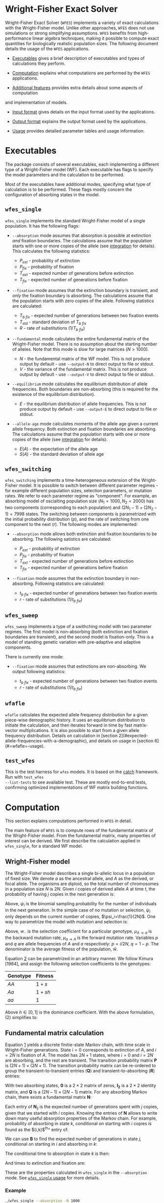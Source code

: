 #+LATEX_HEADER: \usepackage[margin=1in]{geometry}
# #+LATEX_HEADER: \usepackage[colorlinks]{hyperref}
# #+LATEX_HEADER: \usepackage[table]{xcolor}
# #+LATEX_HEADER: \hypersetup{colorlinks, linkcolor={red!50!black}, citecolor={blue!50!black}, urlcolor={blue!80!black}}
#+LATEX_HEADER: \usepackage{tabu}
#+STARTUP: showall

* Wright-Fisher Exact Solver

Wright-Fisher Exact Solver (=WFES=) implements a variety of exact calculations with the
Wright-Fisher model. Unlike other approaches, =WFES= does not use simulations or strong simplifying
assumptions. =WFES= benefits from high-performance linear algebra techniques, making it possible to
compute exact quantities for biologically realistic population sizes. The following document details
the usage of the =WFES= applications.

- [[sec:exec][Executables]] gives a brief description of executables and types of calculations they perform.

- [[sec:computation][Computation]] explains what computations are performed by the =WFES= applications.

- [[sec:additional_features][Additional features]] provides extra details about some aspects of computation
and implementation of models.

- [[sec:input_format][Input format]] gives details on the input format used by the applications.

- [[sec:output_format][Output format]] explains the output format used by the applications.

- [[sec:usage][Usage]] provides detailed parameter tables and usage information.

* Executables
<<sec:exec>>

The package consists of several executables, each implementing a different type of a Wright-Fisher
model (WF). Each executable has flags to specify the model parameters and the calculation to be
performed.

Most of the executables have additional modes, specifying what type of calculation is to be
performed. These flags mostly concern the configuration of absorbing states in the model.

** =wfes_single=

=wfes_single= implements the standard Wright-Fisher model of a single population. It has the
following flags:

- =--absorption= mode assumes that absorption is possible at extinction /and/ fixation boundaries.
  The calculations assume that the population starts with one or more copies of the allele (see
  [[sec:integration][integration]] for details). This calculates the following statistics:
  
  - $P_{ext}$ - probability of extinction
  - $P_{fix}$ - probability of fixation
  - $T_{ext}$ - expected number of generations before extinction
  - $T_{fix}$ - expected number of generations before fixation

- =--fixation= mode assumes that the extinction boundary is transient, and /only/ the fixation
  boundary is absorbing. The calculations assume that the population starts with zero copies of the
  allele. Following statistics are calculated:
  
  - $T_{b~fix}$ - expected number of generations between two fixation events
  - $T_{std}$ - standard deviation of $T_{b~fix}$
  - $R$ - rate of substitutions ($1/T_{b~fix}$)

- =--fundamental= mode calculates the entire fundamental matrix of the Wright-Fisher model. There is
  no assumption about the starting number of alleles. Note that this mode is slow for large matrices
  ($N>1000$).
  
  - $N$ - the fundamental matrix of the WF model. This is not produce output by default - use
    =--output-N= to direct output to file or stdout.
  - $V$ - the variance of the fundamental matrix. This is not produce output by default - use
    =--output-V= to direct output to file or stdout.

- =--equilibrium= mode calculates the equilibrium distribution of allele frequencies. Both
  boundaries are non-absorbing (this is required for the existence of the equilibrium distribution).
  
  - $E$ - the equilibrium distribution of allele frequencies. This is not produce output by
    default - use =--output-E= to direct output to file or stdout.

- =--allele-age= mode calculates moments of the allele age given a current allele frequency. Both
  extinction and fixation boundaries are absorbing. The calculations assume that the population
  starts with one or more copies of the allele (see [[sec:integration][integration]] for details).

  - $E(A)$ - the expectation of the allele age
  - $S(A)$ - the standard deviation of allele age

** =wfes_switching=

=wfes_switching= implements a time-heterogeneous extension of the Wright-Fisher model. It is
possible to switch between different parameter regimes - for example different population sizes,
selection parameters, or mutation rates. We refer to each parameter regime as "component". For
example, an absorbing model of oscialting population size ($N_1=1000, N_2=2000)$ has two components
(corresponding to each population) and $(2N_1-1) + (2N_2-1) = 7998$ states. The switching between
components is parametrized with the initial probability distribution ($p$), and the rate of
switching from one component to the next ($r$). The following modes are implemented:

- =--absorption= mode allows both extinction and fixation boundaries to be absorbing. The following
  satistics are calculated:

  - $P_{ext}$ - probability of extinction
  - $P_{fix}$ - probability of fixation
  - $T_{ext}$ - expected number of generations before extinction
  - $T_{fix}$ - expected number of generations before fixation

- =--fixation= mode assumes that the extinction boundary in non-absorbing. Following statistics are
  calculated:

  - $t_{b~fix}$ - expected number of generations between two fixation events
  - $r$ - rate of substitutions ($1/t_{b~fix}$)

** =wfes_sweep=

=wfes_sweep= implements a type of a swithching model with two parameter regimes. The first model is
non-absorbing (both extinction and fixation boundaries are transient), and the second model is
fixation-only. This is a model of standing genetic variation with pre-adaptive and adaptive
components.

There is currently one mode:

- =--fixation= mode assumes that extinctions are non-absorbing. We output following statistics:
  
  - $t_{b~fix}$ - expected number of generations between two fixation events
  - $r$ - rate of substitutions ($1/t_{b~fix}$)

** =wfafle=

=wfafle= calculates the expected allele frequency distribution for a given piece-wise demographic
history. It uses an equilibrium distribution to initiate the calculation, and then iterates forward
in time by fast matrix-vector multiplications. It is also possible to start from a given allele
frequency distribution. Details on calculation in [section
2](#expected-allele-frequencies-with-a-demographic), and details on usage in [section
6](#=wfafle=-usage).

** =test_wfes=

This is the test harness for =wfes= models. It is based on the [[https://github.com/catchorg/Catch2][catch]] framework. Run with =test_wfes
--list-tests= to see available test. These are mostly end-to-end tests, confirming optimized
implementations of WF matrix building functions.

* Computation
<<sec:computation>>

This section explains computations performed in =WFES= in detail.

The main feature of =WFES= is to compute rows of the fundamental matrix of the Wright-Fisher model.
From the fundamental matrix, many properties of interest can be derived. We first describe the
calculation applied in =wfes_single=, for a standard WF model.

** Wright-Fisher model
<<sec:wright_fisher_model>>

The Wright-Fisher model describes a single bi-allelic locus in a population of fixed size. We denote
$a$ as the ancestral allele, and $A$ as the derived, or focal allele. The organisms are diploid, so
the total number of chromosomes in a population size $N$ is $2N$. Given $i$ copies of derived allele
$A$ at time $t$, the probability of having $j$ copies in the next generation is:

#+NAME: eqn:1
\begin{equation} 
P_{i,j}(t+1)=\binom{2N}{j}\psi_i^j(1-\psi_i)^{2N-j}
\end{equation}

Above, $\psi_i$ is the binomial sampling probability for the number of individuals in the next
generation. In the simple case of no mutation or selection, $\psi_i$ only depends on the current
number of copies, $\psi_i=\frac{1}{2N}$. One way to parametrize the model with mutation and
selection is:

#+NAME: eqn:2
\begin{equation} 
\psi_i=\frac{[w_{AA}p^2+w_{Aa}q](1-\mu_{A \rightarrow a}) + 
             [w_{Aa}pq+w_{aa}q^2] \mu_{a \rightarrow A}}
             {w_{AA}p^2+2w_{Aa}pq+w_{aa}q^2}
\end{equation}

Above, $w_{\cdot \cdot}$ is the selection coefficient for a particular genotype, $\mu_{A \rightarrow
a}$ is the backward mutation rate, $\mu_{a \rightarrow A}$ is the forward mutation rate. Variables
$p$ and $q$ are allele frequencies of $A$ and $a$ respectively: $p=i/2N$, $q=1-p$. The denominator
is the average fitness of the population, $\bar{w}$.

Equation [[eqn:2][2]] can be parametrized in an arbitrary manner. We follow Kimura [1964], and assign the
following selection coefficients to the genotypes:

| Genotype | Fitness |
|----------+---------|
| $AA$     | $1+s$   |
| $Aa$     | $1+sh$  |
| $aa$     | $1$     |

Above $h\in [0,1]$ is the dominance coefficient. With the above formulation, (2) simplifies to:

#+NAME: eqn:3
\begin{equation} 
\psi_i=\frac{[(1+s)p^2+(1+sh)q](1-\mu_{A \rightarrow a}) + 
             [(1+sh)pq+q^2] \mu_{a \rightarrow A}}
             {(1+s)p^2+2(1+sh)pq+q^2}
\end{equation}

** Fundamental matrix calculation
<<sec:fundamental_matrix_calculation>>

Equation [[eqn:1][1]] yields a discrete finitie-state Markov chain, with time scale in Wright-Fisher
generations. State $i=0$ corresponds to extinction of $A$, and $i=2N$ is fixation of $A$. The model
has $2N+1$ states, where $i=0$ and $i=2N$ are absorbing, and the rest are transient. The transition
probability matrix $\mathbf{P}$ is $(2N+1)\times(2N+1)$. The transition probability matrix can be
re-ordered to group the transient-to-transient entries ($\mathbf{Q}$) and transient-to-absorbing
($\mathbf{R}$) entries:

#+NAME: eqn:4
\begin{equation} 
\mathbf{P}=\left(\begin{matrix}
\mathbf{Q} &\mathbf{R} \\
\mathbf{0} & \mathbf{I_2}
\end{matrix}\right)
\end{equation}

With two absorbing states, $\mathbf{0}$ is a $2\times2$ matrix of zeros, $\mathbf{I_2}$ is a $2\times2$
identity matrix, and $\mathbf{Q}$ is a $(2N-1)\times(2N-1)$ matrix. For any absorbing Markov chain,
there exists a fundamental matrix $\mathbf{N}$:

#+NAME: eqn:5
\begin{equation} 
\mathbf{N}=\sum_{k=0}^{\infty}\mathbf{Q}^k=(\mathbf{I}-\mathbf{Q})^{-1}
\end{equation}

Each entry of $\mathbf{N}_{ij}$ is the expected number of generations spent with $j$ copies, given
that we started with $i$ copies. Knowing the entries of $\mathbf{N}$ allows to write down many useful
absorption properties of the Markov chain. For example, probability of absorbing in state $k$,
conditional on starting with $i$ copies is found as the $(i,k)$^th^ entry of:

#+NAME: eqn:6
\begin{equation} 
\mathbf{B}=\mathbf{NR}
\end{equation}

We can use $\mathbf{B}$ to find the expected number of generations in state $j$, conditional on
starting in $i$ and absorbing in $k$:

#+NAME: eqn:7
\begin{equation} 
\mathbf{E}_{i,k}(j)=\frac{\mathbf{B}_{j,k}}{\mathbf{B}_{i,k}}\mathbf{N}_{ij}
\end{equation}

The conditional time to absorption in state $k$ is then:

#+NAME: eqn:8
\begin{equation} 
T_{abs}(k)=\sum_{j=1}^{2N-1}\mathbf{E}_{i,k}(j)
\end{equation}

And times to extinction and fixation are:

#+NAME: eqn:9
\begin{equation} 
\begin{aligned}
T_{ext}&=T_{abs}(0) \\ T_{fix}&=T_{abs}(2N)
\end{aligned}
\end{equation}

These are the properties calculated in =wfes_single= in the =--absorption= mode. See [[sec:wfes_single_usage][=wfes_single=
usage]] for more details.

*** Example

#+BEGIN_SRC bash
./wfes_single --absorption -N 1000
#+END_SRC

** Solving sparse systems
<<sec:solving_sparse_systems>>

Solving for the entire matrix $\mathbf{N}$ is expensive for large population size. However, since
$\mathbf{N}_{i,j}$ expresses number of generations spent in a state $j$ /conditional/ on starting in
$i$, we can simplify the calculation by explicitly conditioning on $i$. For example if we assume
that allele $A$ start with one copy ($i=1$), then only the first row, $\mathbf{N}_{i,\cdot}$ is of
interest. We can generalize this, by assuming a finite forward mutation rate $v$. In this case, for
small $4Nv<1$, there is a non-zero probability that with $i\leq1$. However, this probability
vanishes quickly with increasing $i$, and we then only require several rows of $\mathbf{N}$. See more
details in [[sec:integration][integration]].

For a startring number of alleles $i$, we find the $i$^th^ row of $\mathbf{N}$:

#+NAME: eqn:10
\begin{equation} 
(\mathbf{I}-\mathbf{Q})^T \mathbf{N}_{i,\cdot} = \mathbf{I}_{i,\cdot}
\end{equation}

where $\mathbf{I}_{i,\cdot}$ is the $i$^th^ column of a $(2N-1)\times(2N-1)$ identity matrix.

This system can be solved by $LU$ decomposition of $(\mathbf{I}-\mathbf{Q})^T$. Once the decomposition
is known, we can solve for different right-hand sides of the equation, such as when $i\geq1$.

To find matrix $\mathbf{B}$, we solve:

#+NAME: eqn:11
\begin{equation} 
(\mathbf{I}-\mathbf{Q}) \mathbf{B}_{\cdot,0} = \mathbf{I}_{\cdot,0}
\end{equation}

where $\mathbf{B}_{\cdot,0}$ is the column of $\mathbf{B}$ corresponding to $i=0$ extinction. Since we
have tow absorbing states, we can compute:

#+NAME: eqn:12
\begin{equation} 
B_{\cdot,2N}=\mathbf{1}-\mathbf{B}_{\cdot,0}
\end{equation}

The $LU$ decomposition and solution is performed with =MKL PARDISO= routines. Parameters and
settings for the =MKL PARDISO= calls can be found in the [[https://github.com/dekoning-lab/wfes2/blob/master/src/PardisoSolver.cpp][source code]].

** Entire fundamental matrix
<<sec:entire_fundamental_matrix>>

If the entire fundamental matrix is required, it can be calculated with =wfes_single= in the
=--fundamental= mode. See =--output-N= and =--output-V= options in [[sec:wfes_single_usage][=wfes_single= usage]].

*** Example

#+BEGIN_SRC bash
# Note - this is slow since the _entire_ fundemantal matrix is calculated
wfes_single --fundamental -N 1000 \\
--output-N fundamental.csv --output-V f_variance.csv
#+END_SRC

** Fixation only
<<sec:fixation_only>>

The calculation as stated in the previous section applies to the =--absorbing= mode of
=wfes_single= - where both extinction and fixation states are absorbing. The other possible mode for
the computation in =--fixation= - where only the fixation state ($i=2N$) is absorbing, and the
extinction state ($i=0$) is transient. In this case, matrix $\mathbf{Q}$ in equation [[eqn:4][4]] is
$2N\times2N$.

If the extinction state is transient, it can be entered and left many times without terminating the
Markov chain. This mode makes it easy to calculate $T_{b~fix}$ - time between fixations - the total
time it takes for a new allele to reach fixation (with the possibility of several extinctions along
the way). More details on this calcualtion an applications can be found in [de Koning and de Sanctis
2018].

The time between fixations, $T_{b~fix}$ is calculated in a similat way as $T_{fix}$ for the model
with two absorbing states (eq. [[eqn:6][6]], [[eqn:7][7]], [[eqn:8][8]]). However, since there is only one ansorbing state, no
re-conditioning is required (eq. [[eqn:7][7]]). Then the $T_{b~fix}$ is simply:

#+NAME: eqn:13
\begin{equation} 
T_{b~fix}=\sum_{j=1}^{2N-1}N_{0,j}
\end{equation}

An advantage of this calculation is that we can safely assume that allele $A$ starts in $i=0$
copies. Then the integration over the starting number of copies is not necessary, since it is
explicitly included in the model as transitions from $i=0$ to $i>0$ copies. This then means that we
only need to find a single, $0$^th^ row of the fundamental matrix.

*** Example

#+BEGIN_SRC bash
wfes_single --fixation -N 1000
#+END_SRC

** Variance calculation
<<sec:variance_calculation>>

Calculating the variance of the time spent in each state is of interest. It can be found as:

#+NAME: eqn:14
\begin{equation} 
\mathbf{N}_{var}=\mathbf{N}(2\mathbf{N}_{dg}-\mathbf{I})-\mathbf{N}_{sq}
\end{equation}

where $\mathbf{N}_{dg}$ is the matrix containing the diagonal of $\mathbf{N}$, and $\mathbf{N}_{sq}$ is
$\mathbf{N}$ element-wise squared.

If the =--output-V= option is used in the =--fundamental= mode, the entire $\mathbf{N}_{var}$ matrix
will be calculated.

In the =--fixation= mode, the standard deviation of $T_{b~fix}$ is calculated from the fisrt row of
$\mathbf{N}$ in equation 13:

#+NAME: eqn:15
\begin{equation} 
T_{std} = \sqrt{ (2\mathbf{N}_2-\mathbf{N}_1) - (\mathbf{N}_2)^2}
\end{equation}

where $\mathbf{N}_1$ and $\mathbf{N}_2$ are found by solving:

#+NAME: eqn:16
\begin{equation} 
\begin{aligned}
(\mathbf{I}-\mathbf{Q})^T\mathbf{N}_1 &= \mathbf{I}_0 \\
(\mathbf{I}-\mathbf{Q})^T\mathbf{N}_2 &= \mathbf{N}_1
\end{aligned}
\end{equation}

** Equilibrium allele frequencies
<<sec:equilibrium_allele_frequencies>>

The equilibrium distribution of allele frequencies is one of the key properties of the Wright-Fisher
model. We use the method described by Paige, Styan, and Watcher [1975] to solve for the equilibrium
distribution (see also Harrod and Plemmons 1984) of a non-absorbing Markov chain. The equilibrium
distribution of the Markov chain is defined as vector $\pi$ , such that $\pi\mathbf{P}=\pi$. This can
be expressed in matrix form as:

#+NAME: eqn:17
\begin{equation} 
\mathbf{\Pi P}=\mathbf{P}
\end{equation}

where $\mathbf{\Pi}$ is a $n\times n$ matrix with $\pi$ in each row. This can be re-written as:

#+NAME: eqn:18
\begin{equation} 
\mathbf{\Pi}(\mathbf{P}-\mathbf{I_n})=\mathbf{0_n}
\end{equation}

We also have the constraint that $\sum_i \pi_i=1$, which can be enforced by setting the last columns
of $(\mathbf{P}-\mathbf{I_n})$ and $\mathbf{0_n}$, to $e_n=(1,1,\ldots,1)^T$ . We use the notation $r(A)$
to denote that we set the last column of $A$ to $e_n$.

#+NAME: eqn:19
\begin{equation} 
\begin{aligned}
\mathbf{\Pi}r(\mathbf{P}-\mathbf{I_n})&=r(\mathbf{0_n}) \\
r(\mathbf{P}-\mathbf{I_n})^T\mathbf{\Pi}^T&=r(\mathbf{0_n})^T
\end{aligned}
\end{equation}

We only require a single row of $\mathbf{\Pi}$. Therefore, we can solve for any row $\Pi_{\cdot,x}$:

#+NAME: eqn:20
\begin{equation} 
r(\mathbf{P}-\mathbf{I_n})^T(\mathbf{\Pi}^T)_{\cdot,x}=(r(\mathbf{0_n})^T)_{\cdot,x}
\end{equation}

This equation is solved with the $LU$ decomposition approach.

Note that the matrix $P$ is a $2N+1$ matrix, since the absorbing states are included. This means
that we require that forward and backward mutation rates are non-zero. In case where $\mu_{A
\rightarrow a}=0$ or $\mu_{a \rightarrow A}=0$, the matrix $P$ becomes absorbing, and the
equilibrium distribution does not exist.

This calculation is perfromed by =wfes_single= in the =--equilibrium= mode. See [[sec:wfes_single_usage][=wfes_single= usage]]
for more details.

*** Example
#+BEGIN_SRC bash
wfes_single --equilibrium -N 1000 --output-E equilibrium.csv
#+END_SRC

** Allele age
<<sec:allele_age>>

For details on the allele age calculation, the user is directed to [de Sanctis, Krukov, de Koning
2017]. Briefly, the paper describes a method to find moments of the allele age distribution given an
observed number of copies in the WF model. The moments are calculated in an approach similar to
those described above.

The calculation is performed by =wfes_single= in the =--allele-age= mode. The observed number of
copies is set via the =--observed-copies/-x= parameter. See [[sec:wfes_single_usage][=wfes_single= usage]] for more details.

*** Example

#+BEGIN_SRC bash
wfes_single --allele-age -N 1000 -x 10
#+END_SRC

** Switching models
<<sec:switching_models>>

=wfes_switching= implements an extended time-heterogeneous Wright-Fisher model. The classical WF
model describes a single population of constant size. However, this assumption is rarely met in
nature. Likewise, classical WF assumes that the rest of the parameters (selection, mutation) are
time-invariant. In this section we describe an extension to the Wright-Fisher model with
time-variable parameters. We combine a finite set of WF models in a joint Markov-modulated switching
process. The switching process assigns a probability of switching between WF component models with
different parameters. Each WF component model can have its own population size, selection
coefficient, and mutation rate. Further, =wfes_sweep= combines absorbing and non-absorbing models.

Let $W_1,\dots,W_n$ represent a finite list of distinct Wright-Fisher components with its own
parameter set $\theta_i$. Each component is a full Wright-Fisher Markov model. We also have
transition probabilities $r_{x\rightarrow y}$ of switching from $W_x$ to $W_y$ at any time. Each
component $W_i$ has a transition probability matrix $\mathbf{P}_{(i)}$, which is written in canonical
form as (eq [[eqn:4][4]]):

#+NAME: eqn:21
\begin{equation} 
\begin{aligned}
\mathbf{P}_{(i)} = \left(
\begin{array}{cc} 
	\mathbf{Q}_{(i)} & \mathbf{R}_{(i)} \\
	\mathbf{0}       & \mathbf{I} 
\end{array}
\right)
\end{aligned}
\end{equation}

We want to describe the join process of switching between $W_1,\dots,W_n$. We write the canonical
form the switching process transition probability matrix as:

#+NAME: eqn:22
\begin{equation} 
\begin{aligned} 
\mathbf{P}= \left( 
\begin{array}{cccc|c}
\mathbf{Q}_{(1)}        & \mathbf{\Gamma}_{(1,2)} & \cdots & \mathbf{\Gamma}_{(1,m)} & \mathbf{R}_{(1)} \\
\mathbf{\Gamma}_{(2,1)} & \mathbf{Q}_{(2)}        & \cdots & \mathbf{\Gamma}_{(2,m)} & \mathbf{R}_{(2)} \\
\vdots                & \vdots                & \ddots & \vdots                & \vdots \\
\mathbf{\Gamma}_{(n,1)} & \mathbf{\Gamma}_{(n,2)} & \cdots & \mathbf{Q}_{(n)}        & \mathbf{R}_{(n)} \\
\hline 
\mathbf{0}              & \mathbf{0}              & \cdots & \mathbf{0}              & \mathbf{I} 
\end{array} 
\right) 
\end{aligned}
\end{equation}

The $\mathbf{\Gamma}_{x,y}$ matrix defines a matrix of switching from WF component $W_x$ to WF
component $W_y$. The dimensions of the matrix are $(2N_x-1)\times(2N_y-1)$ if both $W_x$ and $W_y$
have two absorbing states (or $2N_x\times 2N_y$ if $W_x$ and $W_y$ each have one absorbing state).

The entries of $\mathbf{\Gamma}_{x,y}$ are defined as Wright-Fisher transition probabilities given
current $i$ state is in process $W_x$ and next state ($j$) is in process $W_y$:

#+NAME: eqn:23
\begin{equation} 
\mathbf{\Gamma}_{x,y}(i,j)=\alpha_{x,y}\binom{2N_y}{j}(\psi_{y,i})^j(1-\psi_{y,i})^{2N_y-j}
\end{equation}

where $\alpha_{x,y}$ is a switching rate between $W_x$ and $W_y$.

This formulation essentially matches the frequencies of allele $A$ between different component
models. For example if $N_x=100$ and $N_y=200$ then $i_x=10$ would correspond to $i_y=20$. Note that
$\mathbf{\Gamma}_{x,y}(i,\cdot)$ describes a full Wright-Fisher generation, so we are transofrming the
entire distribution from $W_x$ into $W_y$.

We additionally use a parameter $p_1,\dots,p_n$, denoting the probability of starting in each of the
components $W_1,\dots,W_n$. This parameter is most relevant with $\alpha_{x,y}$ imposing a
non-reversible switching process.

The calculations on this extended model are similar to those for the simple Wright-Fisher model,
since we are still dealing with an finite state absorbing Markov chain. The main difference is that
we now deal with extinction and fixation events in each of the component models. To calculate the
overall statistic of a model, we weight each component with the probability of starting within each
component, $p_i$. Consider the probability of fixation (probability of extinction is analogous): 

#+NAME: eqn:24
\begin{equation} 
P_{fix}=\sum_{i=1}^{n} p_i B_{0_i,2N}
\end{equation} 

where $0_i$ is the $0$^th^ state of the $i$^th^ component.

These calculations are implemented in =wfes_switching=, with =--absorption= and =--fixation= modes.
Matrix parameter $\alpha$ is controlled by =--switching/-r= command line flag. Detailed usage
information is found in [[sec:wfes_switching_usage][section 6]].

*** Example

#+BEGIN_SRC bash
# Reversible model
wfes_switching --absorption -N 100,200
# Non-reversible model
wfes_switching --absorption -N 100,200 -r '0.99,0.01;0,1' -p '1,0'
#+END_SRC

** Model of standing genetic variation
<<sec:model_of_standing_genetic_variation>>

=wfes_sweep= implements a model of selection with standing genetic variation. It is a special case
of a time-heterogeneous model with two components. The first, pre-adaptive, component is a
non-absorbing model with a deleterious or neutral $s_d\leq0$. This is the model the Markov chain
starts in, and the process stays in the first component for an average of $\tau$ generations. The
process then switches into the second, adaptive, component with $s > 0$. The second component allows
fixations with $2N$ copies. Note that the population size in both components is the same.

This model intends to capture the accumulation of standing genetic variation, followed by the onset
of positive selection and eventual fixation.

The parameter $\tau$ is specified through the rate of transition out of the pre-adaptive component
$\lambda = 1/\tau$. The calculations are performed in =wfes_sweep= in =--fixation= mode. See
[[sec:wfes_sweep_usage][=wfes_sweep= usage]] section for more detail.

*** Example

#+BEGIN_SRC bash
wfes_sweep --fixation -N 1000 -s 0,0.001 -l 1e-3
#+END_SRC

** Expected allele frequencies with a demographic
<<sec:expected_allele_frequencies_with_a_demographic>>

=wfafle= calculates the expected allele distribution given a piece-wise constant demographic
history.

The calculation is performed according to the following procedure. Consider a piecewise constant
demographic history with population sizes $N_1,N_2,\dots,N_k$, where each population size epoch
lasts for $G_1,G_2,\dots,G_k$ generations.

1. Acquire the initial probability distribution over allele frequencies for population size $N_1$.
   This is done in one of the two ways:

   - Solve for the equilibrium allele frequency distribution using the Paige method, or
   - Read an initial allele frequency distribution from file (specified with =--initial= option)

2. Construct the Wright-Fisher transition probability matrix $\mathbf{Q}_i$ for population size $N_i$.
   Multiply the current allele frequency distribution $d_i$ by $\mathbf{Q}_i$ exactly $G_i$ times.

3. Construct a switching transition probability matrix $\mathbf{\Gamma}_{i \rightarrow i+1}$. This
   transition probability matrix incorporates the difference in population size, and other
   parameters (such as selection). Multiply current $d_i$ by $\mathbf{\Gamma}_{i \rightarrow i+1}$
   once.

4. Repeat steps $2$ and $3$ until the final epoch $k$ is reached.

The calculation is feasible since the sparse vector-matrix multiplication in step $2$ is relatively cheap.

Detailed usage information is found in [[sec:wfafle_usage][=wfafle= usage]].

*** Example
#+BEGIN_SRC bash
wfafle -N 1000,100,10000 -G 200,50,300
#+END_SRC

* Additional features
<<sec:additional_features>>

** Integration
<<sec:integration>>

WFES relies on assumptions about the starting number of copies of an allele in the population. By
avoiding the need to calculate the entire fundamental matrix, these assumptions drastically simplify
calculations.

*** Absorbing extinction boundary

Consider a model with two absorbing states - extinction and fixation (=--absorption= mode). The
initial configuration can not be $0$ copies of allele $A$, since that is an absorbing state. Thus,
the starting number of copies is $i \geq 1$. In the simplest case, we can consider $i=1$. In this
situation, we only require a single row of the fundamental matrix. Alternatively, we can integrate
over $i$ by the probability of starting with each number of copies. The conditional probability of
starting with $i$ copies of the allele can be derived from the transition probability matrix
$\mathbf{P}$:

#+NAME: eqn:25
\begin{equation} 
\mathbf{P}_i=\frac{\mathbf{P}_{0,i}}{1-\mathbf{P}_{0,0}}\quad j\ge 1
\end{equation}

The entries of vector $\mathbf{P}_i$ quickly approach zero, and we ignore them below some $\epsilon$.
This parameter is set by option =-c,--integration-cutoff=, which is $\epsilon=10^{-10}$ by default.
If option =--integration-cutoff= $\leq0$, no integration is performed, and we assume starting in the
smallest starting state ($i=1$).

We solve equation [[eqn:10][10]] for any row where $\mathbf{P}_i>\epsilon$, which amounts to several rows with
small $\theta$. Since the $LU$ decomposition is the most computationally costly operation, the
addition of several rows to the system has minor performance impact.

An alternative approach is to specify the number of copies explicitly. This is done with option
=-p,--starting-copies=. In this case, only the $p$^th^ row of the fundamental matrix is found. Note
that ~--starting-copies\=1~ and ~--integration-cutoff=-1~ are equivalent.

*** Non-absorbing extinction boundary

In the case where the extinction boundary is not absorbing (=--fixation= mode), the model start with
$i=0$ copies of $A$. In this case, it is not necessary to integrate over the starting number of
copies exlplicitly - it is automatically included in the model. For the =--fixation= mode,
integration flags are ignored.

** Tail truncation
<<sec:tail_truncation>>

Each row of the WF transition probability matrix is a binomial distribution. To optimize the
sparsity of the matrix as a whole, we can consider only the region that contains $1-\alpha$ mass of
the distribution on each row. This truncates the tails of the binomial distribution, significantly
increasing the sparsity of the system. The truncation option =-a,--alpha= is set to
$1\times10^{-20}$ by default. Increasing the value of this parameter will result in faster run times
at a sacrifice of precision. In our tests, $\alpha \leq 10^{-15}$ produced results indistinguishable
from $\alpha=0$. With $\alpha=10^{-5}$, relative error did not exceed $0.03\%$ with $N=5\times
10^4$.

** Recurrent mutation
<<sec:recurrent_mutation>>

By default, all models in =WFES= allow recurrent mutation during allele segregation. However, this
can be turned off with the =--no-recurrent-mu=. In this case, the mutation rates $u$ and $v$
describe the rates of only new mutations ($P_{0 \rightarrow i}$). No mutations are allwed once there
is one or more alleles. Currently, this model is only implemented in =wfes_single=.

** Parameter checks
<<sec:parameter_checks>>

Before the program executes, the input parameters will be checked for validity. The checks can be
skipped by specifying the =--force= flag. Currently, the following checks are implemented:

- Population size must below $5\times10^{5}$ ($N\in[1,5\times10^{5}]$) - calculations for larger
  population sizes require excessive amounts of time.

- Selection coefficient must be above $-1$ ($s\in (-1,1)$). With the current parameterization (eq [[eqn:3][3]]),
  selection coefficients below $-1$ do not make sense. Positive selection coefficients above $1$ can
  also be problematic, but are currently allowed.

- Mutation rate between $0$ and $1/4N$ ($\mu\in(0,1/4N$]). 

  - If the mutation rate is above $1/4N$, then $\theta:=4N\mu>1$. With higher values of $\theta$,
    fixation have a conventional meaning. In general, we are calculating statistics concerning first
    hitting time, which is not the same as fixation.

  - For models where both extinction and fixation boundaries are absorbing, mutation rates can be
    equal to $0$. However, if the extinction boundary is non-absorbing (=--fixation= mode), the
    forward mutation rate can not be $0$. Otherwise, $\mu_{a \rightarrow A}=0$ implies an absorbing
    extinction boundary, which violates model assumptions. Likewise, if neither of the boundaries
    are absorbing (=--equilibrium= mode) both forward and mutation rates should be above $0$.

* Input format
<<sec:input_format>>

Most of the arguments to =wfes= executables are passed on the command line. Parameters can be
boolean, single numeric types (=int= or =float=), vectors of numeric types, or matrices of numeric
types. There is also the =path= type, specifying a file location.

** Boolean flags
<<sec:boolean_flags>>

Boolean flags are specified as =--flag= on the command line. They do not require an argument.

** Single numeric types
<<sec:single_numeric_types>>

Single numeric types can be =int= for integers and =float= for rationals. Internally, they are
stored as =long long int= and =double=.

These types are specified on the command line as numbers, optionally with an equal sign:

#+BEGIN_SRC 
--pop-size 10
--pop-size=10
--selection 1e-2
--selection 0.01
--selection=1e-2
--selection=0.01
#+END_SRC

For short option names, equal signs are not allowed:

#+BEGIN_SRC 
-N 10
-s 1e-2
-s 0.01
#+END_SRC

If necessary, the values may be included in single quotes:

#+BEGIN_SRC 
--pop-size '10'
-N '10'
#+END_SRC

Note that integers will not be parsed from scientific notation. Fractional notation is not supported
for rationals.

** Numeric vectors
<<sec:numeric_vectors>>

Numeric vectors of lengths =k= are of type =int[k]= and =float[k]=. 

On the command line, vectors are specified as comma-separated values. They can be optionally quoted:

#+BEGIN_SRC 
--pop-sizes 100,200
--pop-sizes '100,200'
--pop-sizes=100,200
--pop-sizes='100,200'
-N 100,200
-N '100,200'
#+END_SRC

Parsing rules for each element of a vector are the same as for single numeric types.

** Numeric matrices
<<sec:numeric_matrices>>

Numeric matrices with =k= rows and =l= columns have types =int[k][l]= and =float[k][l]=.

On the command line, entries of the matrix on a row aew specified as a comma-separated values. Rows
are divided by semi-colons. Matrix arguments /have/ to be quoted in order not to clash with shell
symbols. The following matrix: 

\begin{equation} 
\left[
\begin{array}{cc}
0.4 & 0.6 \\
0.1 & 0.9
\end{array}
\right]
\end{equation}
is represented on the command line as:

#+BEGIN_SRC
--switching='0.4,0.6;0.1,0.9'
--switching '0.4,0.6;0.1,0.9'
-r '0.4,0.6;0.1,0.9'
#+END_SRC

** Path type
<<sec:path_type>>

Paths are specified as strings on the command line. They are used to specify output paths for
matrices and vectors.

#+BEGIN_SRC 
--output-I i.csv
#+END_SRC

More details on the output in the [[sec:output_format][output format]] section.

* Output format
<<sec:output_format>>

** Common output
<<sec:common_output>>

The default output from each executable is in the long format. The long format includes a separate
named line for each input parameter and calculated statistic. The =--csv= flag can be specified to
output values as a single comma-separated line. The order of output is preserved. A new file will be
created if an output does not exist. Existing files will be overwritten.

*** Example

#+BEGIN_SRC bash
> wfes_single --absorption -N 1000
N = 1000
s = 0.0000000000e+00
h = 5.0000000000e-01
u = 1.0000000000e-09
v = 1.0000000000e-09
a = 1.0000000000e-20
P_ext = 9.9949998695e-01
P_fix = 5.0001305912e-04
T_ext = 1.4564579449e+01
T_fix = 3.9957557932e+03

# Lines wrapped
> wfes_single --absorption -N 1000 --csv
1000, 0.0000000000e+00, 5.0000000000e-01, 1.0000000000e-09, 
1.0000000000e-09, 1.0000000000e-20, 9.9949998695e-01, 
5.0001305912e-04, 1.4564579449e+01,  3.9957557932e+03
#+END_SRC

For vectorized outputs, each vector is printed on a single line in the long output. In =csv= format,
the vector values are concatenated (in the same order).

#+BEGIN_SRC bash
> wfes_switching --absorption -N 1000,2000
N = 1000, 2000
s = 0.0000000000e+00, 0.0000000000e+00
h = 5.0000000000e-01, 5.0000000000e-01
u = 1.0000000000e-09, 1.0000000000e-09
v = 1.0000000000e-09, 1.0000000000e-09
p = 5.0000000000e-01, 5.0000000000e-01
a = 1.0000000000e-20
P_ext = 9.9962498690e-01
P_fix = 3.7501309543e-04
T_ext = 1.5099382608e+01
T_fix = 5.3286017483e+03

# Lines wrapped
> wfes_switching --absorption -N 1000,2000 --csv
1000, 2000, 0.0000000000e+00, 0.0000000000e+00, 
5.0000000000e-01, 5.0000000000e-01, 1.0000000000e-09, 
1.0000000000e-09, 1.0000000000e-09, 1.0000000000e-09, 
5.0000000000e-01, 5.0000000000e-01, 1.0000000000e-20, 
9.9962498690e-01, 3.7501309543e-04, 1.5099382608e+01, 
5.3286017483e+03
#+END_SRC

** Matrix output
<<sec:vectorized_output>>

There are several output options for matrices and vectors, all starting with ~--output-~. These
direct output of matrices and vectors into files. The files will be output in a =.csv= format.
Vectors are output as line vectors.

For any such flag, specifying =--output-X stdout= will direct the output to standard output. The
vector/matrix output will precede parameter output.

*** Example

#+BEGIN_SRC bash
> wfes_single --equilibrium -N 10                                      
N = 10
s = 0.0000000000e+00
h = 5.0000000000e-01
u = 1.0000000000e-09
v = 1.0000000000e-09
a = 1.0000000000e-20

> wfes_single --equilibrium -N 10 --output-E equilibrium.csv
N = 10
s = 0.0000000000e+00
h = 5.0000000000e-01
u = 1.0000000000e-09
v = 1.0000000000e-09
a = 1.0000000000e-20

> ls
equibrium.csv

# Lines wrapped
> head equlibrium.csv
0.499999931260253, 2.31983343180376e-08, 1.05874638827596e-08, 
7.82998730182177e-09, 6.20531885243497e-09, 5.2869035051936e-09, 
4.72199881365079e-09, 4.3593818965314e-09, 4.13230287385339e-09, 
4.00702389663565e-09, 3.96694049464916e-09, 4.00702387929014e-09,
4.13230283807624e-09, 4.35938183991734e-09, 4.72199873190492e-09, 
5.28690339081455e-09, 6.20531869114697e-09, 7.82998706396576e-09, 
1.05874635195799e-08, 2.31983334045496e-08, 0.499999924115377

# Lines wrapped
> wfes_single --equilibrium -N 10 --output-E stdout
0.499999931260253, 2.31983343180376e-08, 1.05874638827596e-08, 
7.82998730182177e-09, 6.20531885243497e-09, 5.2869035051936e-09, 
4.72199881365079e-09, 4.3593818965314e-09, 4.13230287385339e-09, 
4.00702389663565e-09, 3.96694049464916e-09, 4.00702387929014e-09,
4.13230283807624e-09, 4.35938183991734e-09, 4.72199873190492e-09, 
5.28690339081455e-09, 6.20531869114697e-09, 7.82998706396576e-09,
1.05874635195799e-08, 2.31983334045496e-08, 0.499999924115377
N = 10
s = 0.0000000000e+00
h = 5.0000000000e-01
u = 1.0000000000e-09
v = 1.0000000000e-09
a = 1.0000000000e-20
#+END_SRC

** Verbose output
<<sec:verbose_output>>

The =--verbose= flag will output timing and solver details. This flag is common for all executables.
The majority of the output is produced by the =PARDISO= solver (specifically ~msglvl=1~), see [[https://software.intel.com/en-us/mkl-developer-reference-c-intel-mkl-pardiso-parameters-in-tabular-form][PARDISO
parameter table]]. In addition, wall clock time to build the matrix and total wall clock time are
printed.

* Usage
<<sec:usage>>

** =wfes_single= usage
<<sec:wfes_single_usage>>

=wfes_single= implements calculations for the standard Wright-Fisher model.

*** Modes 

=wfes_single= supports two modes:

- =--absorption= mode assumes that absorption is possible at extinction and fixation boundaries. 
- =--fixation= mode assumes that the extinction boundary is transient, and the fixation boundary is absorbing.
- =--fundamental= mode calculates the entire fundamental matrix of the Wright-Fisher model. 
- =--equilibrium= mode calculates the equilibrium distribution of allele frequencies.
- =--allele-age= mode calculates moments of the allele age given a current allele frequency. 


#+BEGIN_EXPORT latex
\tabulinesep=2mm
#+END_EXPORT
#+CAPTION: Command line arguments for =wfes_sinlge=
#+ATTR_LATEX: :center nil :environment longtabu :align X[l] >{\scriptsize}l l l X[l] X[2l]
| Parameter                 | \normalsize{Option}       | Default   | Type    | Range                | Description                                                                     |
|---------------------------+---------------------------+-----------+---------+----------------------+---------------------------------------------------------------------------------|
| Population size           | ~-N/--pop-size~           | Required  | =int=   | $[2,5\times10^{5}]$  | Size of the population                                                          |
| Selection coefficient     | ~-s/--selection~          | =0=       | =float= | $[-1,1]$             | Individual selection coefficient                                                |
| Dominance coefficient     | ~-h/--dominance~          | =0.5=     | =float= | $[0,1]$              | Dominance coefficient                                                           |
| Backward mutation rate    | ~-u/--backaward-mu~       | =1e-9=    | =float= | $(0,\frac{1}{4N}]$ [[sec:parameter_checks][*]] | Backward mutation rate ($A\rightarrow a$)                                       |
| Forward mutation rate     | ~-b/--forward-mu~         | =1e-9=    | =float= | $(0,\frac{1}{4N}]$ [[sec:parameter_checks][*]] | Forward mutation rate ($a\rightarrow A$)                                        |
| Recurrent mutation        | ~-m/--no-recurrent-mu~    | =true=    | =bool=  |                      | Exclude [[sec:recurrent_mutation][recurrent mutation]]                                                      |
| Tail truncation           | ~-a/--alpha~              | =1e-20=   | =float= | $[0,10^{-10}]$       | [[sec:tail_truncation][Tail truncation cutoff]]                                                          |
| Integration cutoff        | ~-c/--integration-cutoff~ | =1e-10=   | =float= | $[0,10^{-3}]$        | Integration cutoff for [[sec:integration][initial number of copies]]                                 |
| Initial number of copies  | ~-p/--starting-copies~    |           | =int=   | $[1,N]$              | [[sec:integration][Initial number of copies]]                                                        |
| Observed number of copies | ~-x/--observed-copies~    |           | =int=   | $[1,N]$              | Observed number of copies for [[sec:allele_age][allele age calculation]]                            |
| Number of threads         | ~-t/--num-threads~        | =n_cores= | =int=   |                      | Number of cores to be used for matrix construction and linear algebra           |
| $\mathbf{Q}$ matrix       | ~--output-Q~              |           | =path=  | {=file=, =stdout=}   | Output the transition probability matrix for transient states                   |
| $\mathbf{R}$ matrix       | ~--output-R~              |           | =path=  | {=file=, =stdout=}   | Output the transition probability matrix between transient and absorbing states |
| $\mathbf{N}$ matrix       | ~--output-N~              |           | =path=  | {=file=, =stdout=}   | Output the calculated rows of the fundemental matrix                            |
| $\mathbf{B}$ matrix       | ~--output-B~              |           | =path=  | {=file=, =stdout=}   | Output the conditional absorption probability matrix                            |
| $\mathbf{I}$ vector       | ~--output-I~              |           | =path=  | {=file=, =stdout=}   | Output [[sec:integration][initial probability distribution]]                                         |
| $\mathbf{E}$ vector       | ~--output-E~              |           | =path=  | {=file=, =stdout=}   | Output equilibrium distribution (=--equlibrium= only)                           |
| $\mathbf{V}$ vector       | ~--output-V~              |           | =path=  | {=file=, =stdout=}   | Output variance fundamental matrix (slow)                                       |
| CSV output                | ~--csv~                   |           | =bool=  |                      | Generate all output in CSV format                                               |
| Force parameters          | ~--force~                 |           | =bool=  |                      | Do not perform [[sec:parameter_checks][parameter validity checks]]                                        |
| Verbose out               | ~--verbose~               |           | =bool=  |                      | Output timing and statistical information                                       |
| Help                      | ~--help~                  |           | =bool=  |                      | Show executable options                                                         |



** =wfes_switching= usage
<<sec:wfes_switching_usage>>

=wfes_switching= implements time-heterogeneous extension to the Wright-Fisher model.

*** Modes

=wfes_switching= supports two modes:

- =--absorption= - both extinction and fixation boundaries are absorbing for all component models
- =--fixation= - only fixation boundary is absorbing for all component models

#+BEGIN_EXPORT latex
\tabulinesep=2mm
#+END_EXPORT
#+CAPTION: Command line arguments for =wfes_switching=
#+ATTR_LATEX: :center nil :environment longtabu :align X[l] >{\scriptsize}l l l X[l] X[2l]
| Parameter                         | \normalsize{Option} | Default     | Type          | Range                | Description                                                                     |
|-----------------------------------+----------------------+-------------+---------------+----------------------+---------------------------------------------------------------------------------|
| Population sizes                  | ~-N/--pop-sizes~     | Required    | =int[k]=      | $[2,5\times10^{5}]$  | Sizes of each of the populations                                                |
| Selection coefficients            | ~-s/--selection~     | =[0]*k=     | =float[k]=    | $[-1,1]$             | Individual selection coefficient                                                |
| Dominance coefficient             | ~-h/--dominance~     | =[0.5]*k=   | =float[k]=    | $[0,1]$              | Dominance coefficient                                                           |
| Backward mutation rate            | ~-u/--backaward-mu~  | =[1e-9]*k=  | =float[k]=    | $(0,\frac{1}{4N}]$ [[sec:parameter_checks][*]] | Backward mutation rate ($A\rightarrow a$)                                       |
| Forward mutation rate             | ~-v/--forward-mu~    | =[1e-9]*k=  | =float[k]=    | $(0,\frac{1}{4N}]$ [[sec:parameter_checks][*]] | Forward mutation rate ($a\rightarrow A$)                                        |
| Probability of starting           | ~-p/--starting-prob~ | =[1/k]*k=   | =float[k]=    | $[0,1]$              | Probabilty of starting in each of the component models                          |
| Relative probability of switching | ~-r/--switching~     | =[1]*[k,k]= | =float[k][k]= | $[0,1]$              | Transition probabiluity amtrix between the WF component models                  |
| Tail truncation                   | ~-a/--alpha~         | =1e-20=     | =float=       | $[0, 10^{-10}]$      | [[sec:tail_truncation][Tail truncation cutoff]])                                                         |
| Number of threads                 | ~-t/--num-threads~   | =n_cores=   | =int=         |                      | Number of cores to be used for matrix construction and linear algebra           |
| $\mathbf{Q}$ matrix               | ~--output-Q~         |             | =path=        | {=file=, =stdout=}   | Output the transition probability matrix for transient states                   |
| $\mathbf{R}$ matrix               | ~--output-R~         |             | =path=        | {=file=, =stdout=}   | Output the transition probability matrix between transient and absorbing states |
| $\mathbf{N}$ matrix               | ~--output-N~         |             | =path=        | {=file=, =stdout=}   | Output the calculated rows of the fundemental matrix                            |
| $\mathbf{B}$ matrix               | ~--output-B~         |             | =path=        | {=file=, =stdout=}   | Output the conditional absorption probability matrix                            |
| CSV output                        | ~--csv~              |             | =bool=        |                      | Generate all output in CSV format                                               |
| Force parameters                  | ~--force~            |             | =bool=        |                      | Do not perform [[sec:parameter_checks][parameter validity checks]]                                        |
| Verbose out                       | ~--verbose~          |             | =bool=        |                      | Output timing and statistical information                                       |
| Help                              | ~--help~             |             | =bool=        |                      | Show executable options                                                         |


For vector argument defaults, =[z]*k= notation means a vector of length =k=, where each element is
=z=. For example, =[z]*3= is =[z,z,z]=.

** =wfes_sweep= usage
<<sec:wfes_sweep_usage>>

=wfes_sweep= implements a model of positive selection with standing genetic variation.

*** Modes

=wfes_sweep= supports one mode:

- =--fixation= - only fixation boundary is absorbing for the adaptive component

#+BEGIN_EXPORT latex
\tabulinesep=2mm
#+END_EXPORT
#+CAPTION: Command line arguments for =wfes_sweep=
#+ATTR_LATEX: :center nil :environment longtabu :align X[l] >{\scriptsize}l l l X[l] X[2l]
| Parameter                | \normalsize{Option}      | Default    | Type       | Range                | Description                                                                     |
|--------------------------+---------------------------+------------+------------+----------------------+---------------------------------------------------------------------------------|
| Population size          | ~-N/--pop-size~           | Required   | =int=      | $[2,5\times10^{5}]$  | Size of the population                                                          |
| Selection coefficients   | ~-s/--selection~          | Required   | =float[2]= | $[-1,1]$             | Individual selection coefficient                                                |
| Rate of switching        | ~-l/--lambda~             | Required   | =float=    | $[1e-20,1]$          | Rate of switching from pre-adaptive regime into the adaptive regime             |
| Dominance coefficient    | ~-h/--dominance~          | =[0.5]*2=  | =float[2]= | $[0,1]$              | Dominance coefficient                                                           |
| Backward mutation rate   | ~-u/--backaward-mu~       | =[1e-9]*2= | =float[2]= | $(0,\frac{1}{4N}]$ [[sec:parameter_checks][*]] | Backward mutation rate ($A\rightarrow a$)                                       |
| Forward mutation rate    | ~-v/--forward-mu~         | =[1e-9]*2= | =float[2]= | $(0,\frac{1}{4N}]$ [[sec:parameter_checks][*]] | Forward mutation rate ($a\rightarrow A$)                                        |
| Tail truncation          | ~-a/--alpha~              | =1e-20=    | =float=    | $[0, 10^{-10}]$      | [[sec:tail_truncation][Tail truncation cutoff]]                                                          |
| Number of threads        | ~-t/--num-threads~        | =n_cores_  | =int=      |                      | Number of cores to be used for matrix construction and linear algebra           |
| Integration cutoff       | ~-c/--integration-cutoff~ | =1e-10=    | =float=    | $[0,10^{-3}]$        | Integration cutoff for [[sec:integration][initial number of copies]]                                 |
| Initial number of copies | ~-p/--starting-copies~    |            | =int=      | $[1,N]$              | [[sec:integration][Initial number of copies]]                                                        |
| $\mathbf{Q}$ matrix      | ~--output-Q~              |            | =path=     | {=file=, =stdout=}   | Output the transition probability matrix for transient states                   |
| $\mathbf{R}$ matrix      | ~--output-R~              |            | =path=     | {=file=, =stdout=}   | Output the transition probability matrix between transient and absorbing states |
| $\mathbf{N}$ matrix      | ~--output-N~              |            | =path=     | {=file=, =stdout=}   | Output the calculated rows of the fundemental matrix                            |
| $\mathbf{B}$ matrix      | ~--output-B~              |            | =path=     | {=file=, =stdout=}   | Output the conditional absorption probability matrix                            |
| $\mathbf{I}$ vector      | ~--output-I~              |            | =path=     | {=file=, =stdout=}   | Output [[sec:integration][initial probability distribution]]                                         |
| CSV output               | ~--csv~                   |            | =bool=     |                      | Generate all output in CSV format                                               |
| Force parameters         | ~--force~                 |            | =bool=     |                      | Do not perform [[sec:parameter_checks][parameter validity checks]]                                        |
| Verbose out              | ~--verbose~               |            | =bool=     |                      | Output timing and statistical information                                       |
| Help                     | ~--help~                  |            | =bool=     |                      | Show executable options                                                         |

For vector argument defaults, =[z]*k= notation means a vector of length =k=, where each element is
=z=. For example, =[z]*3= is =[z,z,z]=.

** =wfafle= usage
<<sec:wfafle_usage>>

*** Specifying the demographic

=wfafle= uses a piecewise-constant demograpghic history to track a single population. The
demographic is specified each "epochs", each with a population size and length in generations:

#+BEGIN_SRC bash
wfafle --pop-sizes 100,200 --generations 100,50
#+END_SRC

Note that the length of the =--pop-sizes= and =--generations= vectors has to be the same length. In
addition, each epoch can have a different selection coefficient, mutation rate, and dominance
coefficient. For example, if we want to specify a negatively selected allele for both epochs:

#+BEGIN_SRC bash
wfafle --pop-sizes 100,200 --generations 100,50 --selection -1e4,-1e-4
#+END_SRC

Note that the length of the epoch is allowed to be =0= generations. For example, the following
invocation only solves for the equilibrium distribution:

#+BEGIN_SRC bash
wfafle --pop-sizes 1000 --generations 0
#+END_SRC

The result is the same as for =wfes_single --equilibrium -N 1000=.

Given an initial allele frequency distribution, transform it into a different population size:

#+BEGIN_SRC bash
wfafle --initial 1000.csv --pop-sizes 1000,2000 --generations 0,0
#+END_SRC

Note that =1000.csv= file should contain $2\times N+1=2001$ entries, corresponding to the
probability for each allele count.

In practice, performing these calcualtions with large population sizes requires a large amount of
RAM. It is desirable that these are performed on large shared-memory clusters. To be able to recover
the calculation if an intermediate step fails, using a single epoch per invocation is recommended.

*** Input

=wfafle= reads the =--initial= probability distribution from a file. The file should contain a
single-line vector in a =.csv= format. Spaces around each number are allowed. The number of entries
should be $2N+1$, corresponding to the probability of each allele count for a given population size
$N$.

*** Output

Unlike other applications, =wfafle= only has one type of output - the allele frequency distribution.
The output is put directly into =stdin=. The output is formatted as a single-line =.csv= table.

#+BEGIN_EXPORT latex
\tabulinesep=2mm
#+END_EXPORT
#+CAPTION: Command line arguments for =wfafle=
#+ATTR_LATEX: :center nil :environment longtabu :align X[l] >{\scriptsize}l l l X[l] X[2l]
| Parameter                             | \normalsize{Option} | Default     | Type          | Range                 | Description                                                           |
|---------------------------------------+----------------------+-------------+---------------+-----------------------+-----------------------------------------------------------------------|
| Population sizes                      | ~-N/--pop-sizes~     | Required    | =int[k]=      | $[2,5\times10^{5}]$   | Population size for each of the $k$ epochs                            |
| Generations                           | ~-G/--generations~   | Required    | =int[k]=      | $[0,\infty]$          | Number of generations each of the $k$ epochs last                     |
| Selection coefficient                 | ~-s/--selection~     | =0=         | =float[k]=    | $[-1,1]$              | Individial selection coefficient                                      |
| Backward mutation rate                | ~-u/--backaward-mu~  | =1e-9=      | =float[k]=    | $(0,\frac{1}{4N}]$ [[sec:parameter_checks][*]]  | Backward mutation rate ($A\rightarrow a$)                             |
| Forward mutation rate                 | ~-v/--forward-mu~    | =1e-9=      | =float[k]=    | $(0,\frac{1}{4N}]$ [[sec:parameter_checks][*]]  | Forward mutation rate ($a\rightarrow A$)                              |
| Tail truncation                       | ~-a/--alpha~         | =1e-20=     | =float=       | $[0,1\times 10^{-5}]$ | [[sec:tail_truncation][Tail truncation cutoff]]                                                |
| Initial allele frequency distribution | ~-i/--initial~       | Equilibrium | =float[2N+1]= |                       | Allele frequency distribution at the start of epoch 1                 |
| Number of threads                     | ~-t/--num-threads~   | =n_cores=   | =int=         |                       | Number of cores to be used for matrix construction and linear algebra |
| Verbose output                        | ~--verbose~          |             | =bool=        |                       | Output timing and statistical information                             |
| Help                                  | ~--help~             |             | =bool=        |                       | Show executable options                                               |
 
